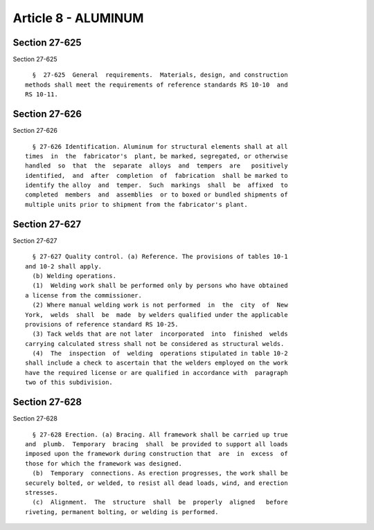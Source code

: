 Article 8 - ALUMINUM
====================

Section 27-625
--------------

Section 27-625 ::    
        
     
        §  27-625  General  requirements.  Materials, design, and construction
      methods shall meet the requirements of reference standards RS 10-10  and
      RS 10-11.
    
    
    
    
    
    
    

Section 27-626
--------------

Section 27-626 ::    
        
     
        § 27-626 Identification. Aluminum for structural elements shall at all
      times  in  the  fabricator's  plant, be marked, segregated, or otherwise
      handled  so  that  the  separate  alloys  and  tempers  are   positively
      identified,  and  after  completion  of  fabrication  shall be marked to
      identify the alloy  and  temper.  Such  markings  shall  be  affixed  to
      completed  members  and  assemblies  or to boxed or bundled shipments of
      multiple units prior to shipment from the fabricator's plant.
    
    
    
    
    
    
    

Section 27-627
--------------

Section 27-627 ::    
        
     
        § 27-627 Quality control. (a) Reference. The provisions of tables 10-1
      and 10-2 shall apply.
        (b) Welding operations.
        (1)  Welding work shall be performed only by persons who have obtained
      a license from the commissioner.
        (2) Where manual welding work is not performed  in  the  city  of  New
      York,  welds  shall  be  made  by welders qualified under the applicable
      provisions of reference standard RS 10-25.
        (3) Tack welds that are not later  incorporated  into  finished  welds
      carrying calculated stress shall not be considered as structural welds.
        (4)  The  inspection  of  welding  operations stipulated in table 10-2
      shall include a check to ascertain that the welders employed on the work
      have the required license or are qualified in accordance with  paragraph
      two of this subdivision.
    
    
    
    
    
    
    

Section 27-628
--------------

Section 27-628 ::    
        
     
        § 27-628 Erection. (a) Bracing. All framework shall be carried up true
      and  plumb.  Temporary  bracing  shall  be provided to support all loads
      imposed upon the framework during construction that  are  in  excess  of
      those for which the framework was designed.
        (b)  Temporary  connections. As erection progresses, the work shall be
      securely bolted, or welded, to resist all dead loads, wind, and erection
      stresses.
        (c)  Alignment.  The  structure  shall  be  properly  aligned   before
      riveting, permanent bolting, or welding is performed.
    
    
    
    
    
    
    

